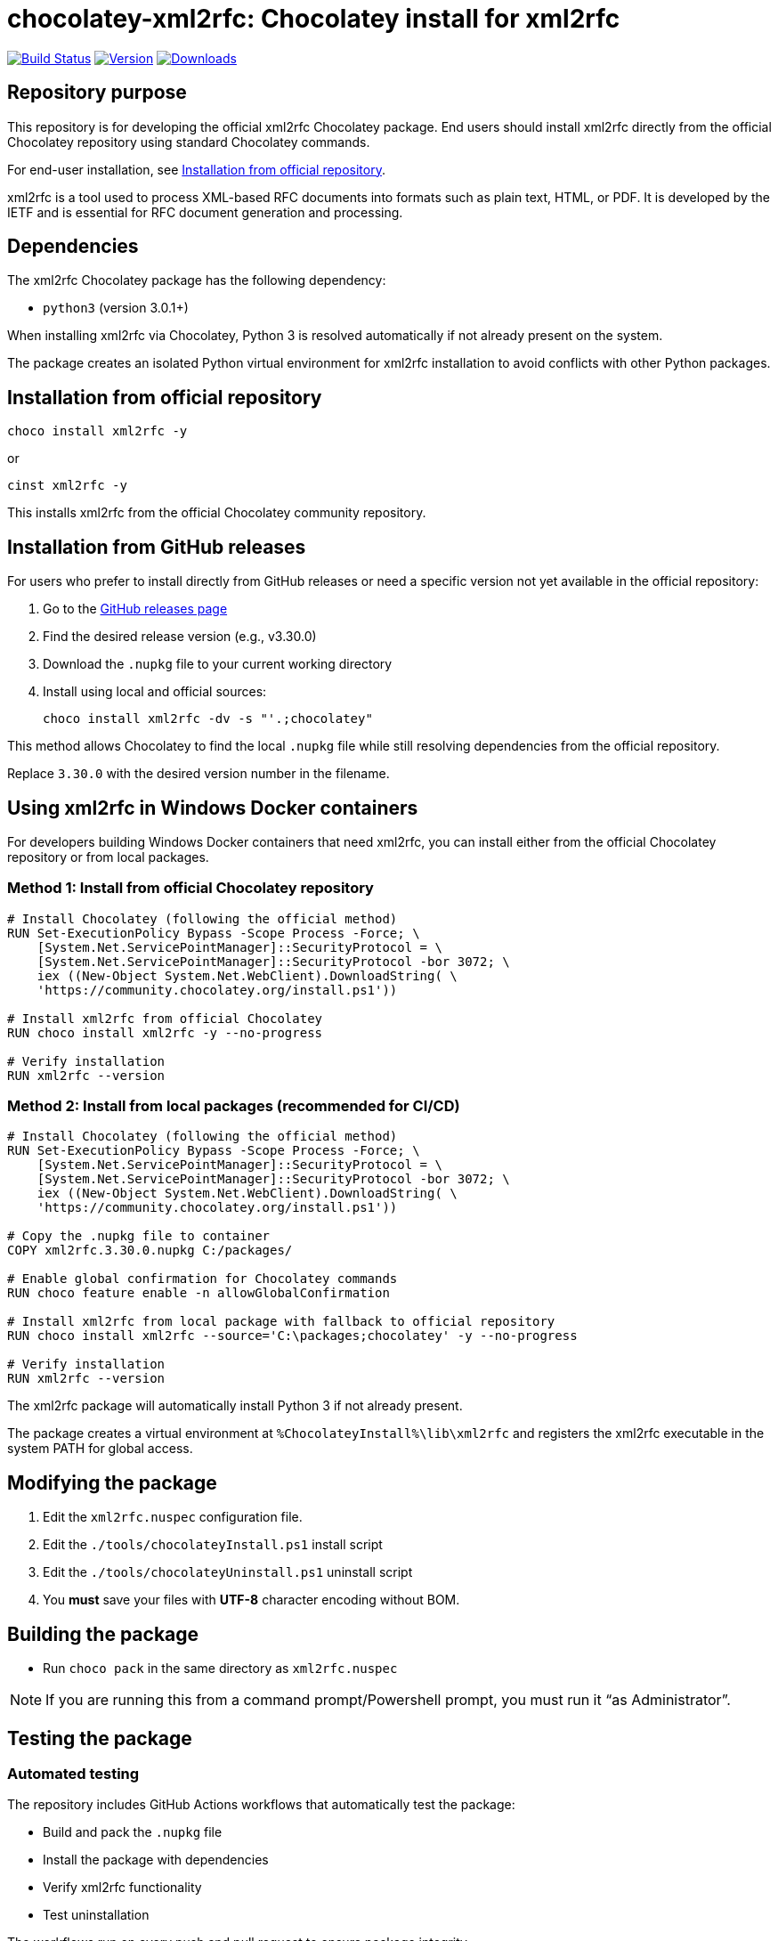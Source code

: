 = chocolatey-xml2rfc: Chocolatey install for xml2rfc

image:https://github.com/metanorma/chocolatey-xml2rfc/workflows/main/badge.svg["Build Status", link="https://github.com/metanorma/chocolatey-xml2rfc/actions"]
image:https://img.shields.io/chocolatey/v/xml2rfc.svg["Version", link="https://chocolatey.org/packages/xml2rfc"]
image:https://img.shields.io/chocolatey/dt/xml2rfc.svg["Downloads", link="https://chocolatey.org/packages/xml2rfc"]

== Repository purpose

This repository is for developing the official xml2rfc Chocolatey package.
End users should install xml2rfc directly from the official Chocolatey
repository using standard Chocolatey commands.

For end-user installation, see <<Installation from official repository>>.

xml2rfc is a tool used to process XML-based RFC documents into formats such as
plain text, HTML, or PDF. It is developed by the IETF and is essential for
RFC document generation and processing.

== Dependencies

The xml2rfc Chocolatey package has the following dependency:

* `python3` (version 3.0.1+)

When installing xml2rfc via Chocolatey, Python 3 is resolved automatically if
not already present on the system.

The package creates an isolated Python virtual environment for xml2rfc
installation to avoid conflicts with other Python packages.

== Installation from official repository

[source,shell]
----
choco install xml2rfc -y
----

or

[source,shell]
----
cinst xml2rfc -y
----

This installs xml2rfc from the official Chocolatey community repository.

== Installation from GitHub releases

For users who prefer to install directly from GitHub releases or need a
specific version not yet available in the official repository:

. Go to the https://github.com/metanorma/chocolatey-xml2rfc/releases[GitHub releases page]

. Find the desired release version (e.g., v3.30.0)

. Download the `.nupkg` file to your current working directory

. Install using local and official sources:
+
[source,shell]
----
choco install xml2rfc -dv -s "'.;chocolatey"
----

This method allows Chocolatey to find the local `.nupkg` file while still
resolving dependencies from the official repository.

Replace `3.30.0` with the desired version number in the filename.


== Using xml2rfc in Windows Docker containers

For developers building Windows Docker containers that need xml2rfc, you can
install either from the official Chocolatey repository or from local packages.

=== Method 1: Install from official Chocolatey repository

[source,dockerfile]
----
# Install Chocolatey (following the official method)
RUN Set-ExecutionPolicy Bypass -Scope Process -Force; \
    [System.Net.ServicePointManager]::SecurityProtocol = \
    [System.Net.ServicePointManager]::SecurityProtocol -bor 3072; \
    iex ((New-Object System.Net.WebClient).DownloadString( \
    'https://community.chocolatey.org/install.ps1'))

# Install xml2rfc from official Chocolatey
RUN choco install xml2rfc -y --no-progress

# Verify installation
RUN xml2rfc --version
----

=== Method 2: Install from local packages (recommended for CI/CD)

[source,dockerfile]
----
# Install Chocolatey (following the official method)
RUN Set-ExecutionPolicy Bypass -Scope Process -Force; \
    [System.Net.ServicePointManager]::SecurityProtocol = \
    [System.Net.ServicePointManager]::SecurityProtocol -bor 3072; \
    iex ((New-Object System.Net.WebClient).DownloadString( \
    'https://community.chocolatey.org/install.ps1'))

# Copy the .nupkg file to container
COPY xml2rfc.3.30.0.nupkg C:/packages/

# Enable global confirmation for Chocolatey commands
RUN choco feature enable -n allowGlobalConfirmation

# Install xml2rfc from local package with fallback to official repository
RUN choco install xml2rfc --source='C:\packages;chocolatey' -y --no-progress

# Verify installation
RUN xml2rfc --version
----

The xml2rfc package will automatically install Python 3 if not already present.

[example]
====
The package creates a virtual environment at `%ChocolateyInstall%\lib\xml2rfc`
and registers the xml2rfc executable in the system PATH for global access.
====

== Modifying the package

. Edit the `xml2rfc.nuspec` configuration file.
. Edit the `./tools/chocolateyInstall.ps1` install script
. Edit the `./tools/chocolateyUninstall.ps1` uninstall script
. You **must** save your files with *UTF-8* character encoding without BOM.

== Building the package

* Run `choco pack` in the same directory as `xml2rfc.nuspec`

NOTE: If you are running this from a command prompt/Powershell prompt, you must
run it "`as Administrator`".

== Testing the package

=== Automated testing

The repository includes GitHub Actions workflows that automatically test the
package:

* Build and pack the `.nupkg` file
* Install the package with dependencies
* Verify xml2rfc functionality
* Test uninstallation

The workflows run on every push and pull request to ensure package integrity.

=== Manual testing

NOTE: Manual testing should be done on a Virtual Machine (See:
https://github.com/chocolatey/chocolatey-test-environment).

In the package directory, use:

* `choco install xml2rfc -dv -s "'$pwd;https://chocolatey.org/api/v2/'" -f` (Powershell)
* `choco install xml2rfc -dv -s "'%cd%;https://chocolatey.org/api/v2/'" -f` (everywhere else)

Or, use the full path:

* `choco install xml2rfc --source 'c:\path\to\package;chocolatey' -f`

NOTE: It is important to include the Chocolatey source in the source list to
ensure remote dependencies can be resolved, otherwise Chocolatey will only
attempt to resolve dependencies locally.

After executing the install, ensure that `xml2rfc.exe` is installed by
executing the following command from the command prompt:

[source,shell]
----
xml2rfc --version
----

If it is properly installed, you will see the current version of xml2rfc.

=== Testing uninstallation

NOTE: The Chocolatey install path on Windows is typically `C:\ProgramData\chocolatey`

Execute the following command to uninstall xml2rfc.

[source,shell]
----
choco uninstall xml2rfc -y
----

After executing the uninstall ensure that `xml2rfc` is not found in the
Chocolatey install path.

You can also try running `xml2rfc --version` from the command-line to see if it
is still installed.

== Automation

This repository includes automated workflows for package maintenance:

=== Auto-update workflow

* Runs daily at 6:00 AM UTC
* Checks for new xml2rfc releases from the upstream repository
* Automatically updates package files and creates releases
* Can be triggered manually with optional auto-release toggle

=== Main workflow

* Builds and tests the package on every push
* Publishes to Chocolatey.org and GitHub releases when tags are created
* Ensures package quality through automated testing

The automation ensures the xml2rfc Chocolatey package stays current with
upstream releases without manual intervention.

== Publish the package to the Chocolatey community feed repository

[source,shell]
----
choco apikey -k [API_KEY_HERE] -source https://chocolatey.org/

# package name can be omitted below
choco push xml2rfc.[version num].nupkg -s https://chocolatey.org/
----

== Copyright and license

Copyright IETF. Licensed under the same terms as
https://github.com/ietf-tools/xml2rfc[xml2rfc].

See the https://github.com/chocolatey/choco/wiki/CreatePackagesQuickStart[Chocolatey Packages Quick Start]
for more information.
